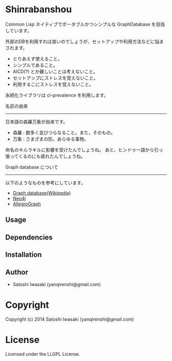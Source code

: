 * Shinrabanshou 

Common Lisp ネイティブでポータブルかつシンプルな GraphDatabase を目指しています。

外部のDBを利用すれば良いのでしょうが、セットアップや利用方法などに悩まされます。
- とりあえず使えること。
- シンプルであること。
- AICD(?) とか難しいことは考えないこと。
- セットアップにストレスを覚えないこと。
- 利用するこにストレスを覚えないこと。

永続化ライブラリは cl-prevalence を利用します。


名前の由来
----------
日本語の森羅万象が由来です。
- 森羅 : 数多く並びつらなること。また，そのもの。
- 万象 : さまざまの形。あらゆる事物。

命名のキルラキルに影響を受けたんでしょうね。
あと、ヒンドゥー語から引っ張ってくるのにも疲れたんでしょうね。


Graph database について
-----------------------
以下のようなものを参考にしています。
- [[http://en.wikipedia.org/wiki/Graph_database][Graph database(Wikipedia)]]
- [[http://www.neo4j.org/][Neo4j]]
- [[http://franz.com/agraph/allegrograph/][AllegroGraph]]


** Usage

** Dependencies

** Installation


** Author

+ Satoshi Iwasaki (yanqirenshi@gmail.com)

* Copyright

Copyright (c) 2014 Satoshi Iwasaki (yanqirenshi@gmail.com)


* License

Licensed under the LLGPL License.

